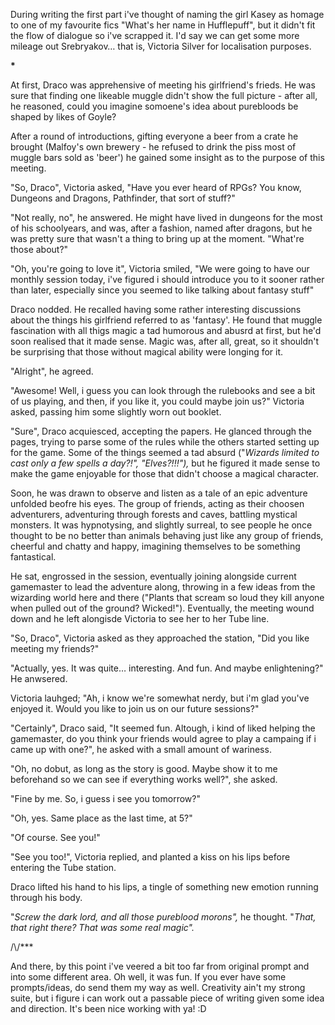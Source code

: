 :PROPERTIES:
:Author: Von_Usedom
:Score: 13
:DateUnix: 1610575648.0
:DateShort: 2021-Jan-14
:END:

During writing the first part i've thought of naming the girl Kasey as homage to one of my favourite fics "What's her name in Hufflepuff", but it didn't fit the flow of dialogue so i've scrapped it. I'd say we can get some more mileage out Srebryakov... that is, Victoria Silver for localisation purposes.

***

At first, Draco was apprehensive of meeting his girlfriend's frieds. He was sure that finding one likeable muggle didn't show the full picture - after all, he reasoned, could you imagine somoene's idea about purebloods be shaped by likes of Goyle?

After a round of introductions, gifting everyone a beer from a crate he brought (Malfoy's own brewery - he refused to drink the piss most of muggle bars sold as 'beer') he gained some insight as to the purpose of this meeting.

"So, Draco", Victoria asked, "Have you ever heard of RPGs? You know, Dungeons and Dragons, Pathfinder, that sort of stuff?"

"Not really, no", he answered. He might have lived in dungeons for the most of his schoolyears, and was, after a fashion, named after dragons, but he was pretty sure that wasn't a thing to bring up at the moment. "What're those about?"

"Oh, you're going to love it", Victoria smiled, "We were going to have our monthly session today, i've figured i should introduce you to it sooner rather than later, especially since you seemed to like talking about fantasy stuff"

Draco nodded. He recalled having some rather interesting discussions about the things his girlfriend referred to as 'fantasy'. He found that muggle fascination with all thigs magic a tad humorous and abusrd at first, but he'd soon realised that it made sense. Magic was, after all, great, so it shouldn't be surprising that those without magical ability were longing for it.

"Alright", he agreed.

"Awesome! Well, i guess you can look through the rulebooks and see a bit of us playing, and then, if you like it, you could maybe join us?" Victoria asked, passing him some slightly worn out booklet.

"Sure", Draco acquiesced, accepting the papers. He glanced through the pages, trying to parse some of the rules while the others started setting up for the game. Some of the things seemed a tad absurd ("/Wizards limited to cast only a few spells a day?!", "Elves?!!!"),/ but he figured it made sense to make the game enjoyable for those that didn't choose a magical character.

Soon, he was drawn to observe and listen as a tale of an epic adventure unfolded beofre his eyes. The group of friends, acting as their choosen adventurers, adventuring through forests and caves, battling mystical monsters. It was hypnotysing, and slightly surreal, to see people he once thought to be no better than animals behaving just like any group of friends, cheerful and chatty and happy, imagining themselves to be something fantastical.

He sat, engrossed in the session, eventually joining alongside current gamemaster to lead the adventure along, throwing in a few ideas from the wizarding world here and there ("Plants that scream so loud they kill anyone when pulled out of the ground? Wicked!"). Eventually, the meeting wound down and he left alongisde Victoria to see her to her Tube line.

"So, Draco", Victoria asked as they approached the station, "Did you like meeting my friends?"

"Actually, yes. It was quite... interesting. And fun. And maybe enlightening?" He anwsered.

Victoria lauhged; "Ah, i know we're somewhat nerdy, but i'm glad you've enjoyed it. Would you like to join us on our future sessions?"

"Certainly", Draco said, "It seemed fun. Altough, i kind of liked helping the gamemaster, do you think your friends would agree to play a campaing if i came up with one?", he asked with a small amount of wariness.

"Oh, no dobut, as long as the story is good. Maybe show it to me beforehand so we can see if everything works well?", she asked.

"Fine by me. So, i guess i see you tomorrow?"

"Oh, yes. Same place as the last time, at 5?"

"Of course. See you!"

"See you too!", Victoria replied, and planted a kiss on his lips before entering the Tube station.

Draco lifted his hand to his lips, a tingle of something new emotion running through his body.

"/Screw the dark lord, and all those pureblood morons",/ he thought. "/That, that right there? That was some real magic"./

/\/***

And there, by this point i've veered a bit too far from original prompt and into some different area. Oh well, it was fun. If you ever have some prompts/ideas, do send them my way as well. Creativity ain't my strong suite, but i figure i can work out a passable piece of writing given some idea and direction. It's been nice working with ya! :D